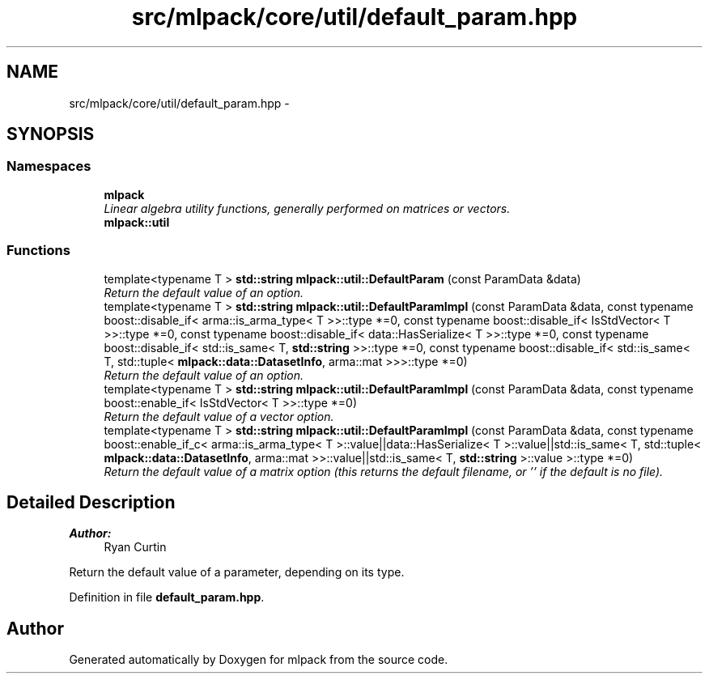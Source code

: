 .TH "src/mlpack/core/util/default_param.hpp" 3 "Sat Mar 25 2017" "Version master" "mlpack" \" -*- nroff -*-
.ad l
.nh
.SH NAME
src/mlpack/core/util/default_param.hpp \- 
.SH SYNOPSIS
.br
.PP
.SS "Namespaces"

.in +1c
.ti -1c
.RI " \fBmlpack\fP"
.br
.RI "\fILinear algebra utility functions, generally performed on matrices or vectors\&. \fP"
.ti -1c
.RI " \fBmlpack::util\fP"
.br
.in -1c
.SS "Functions"

.in +1c
.ti -1c
.RI "template<typename T > \fBstd::string\fP \fBmlpack::util::DefaultParam\fP (const ParamData &data)"
.br
.RI "\fIReturn the default value of an option\&. \fP"
.ti -1c
.RI "template<typename T > \fBstd::string\fP \fBmlpack::util::DefaultParamImpl\fP (const ParamData &data, const typename boost::disable_if< arma::is_arma_type< T >>::type *=0, const typename boost::disable_if< IsStdVector< T >>::type *=0, const typename boost::disable_if< data::HasSerialize< T >>::type *=0, const typename boost::disable_if< std::is_same< T, \fBstd::string\fP >>::type *=0, const typename boost::disable_if< std::is_same< T, std::tuple< \fBmlpack::data::DatasetInfo\fP, arma::mat >>>::type *=0)"
.br
.RI "\fIReturn the default value of an option\&. \fP"
.ti -1c
.RI "template<typename T > \fBstd::string\fP \fBmlpack::util::DefaultParamImpl\fP (const ParamData &data, const typename boost::enable_if< IsStdVector< T >>::type *=0)"
.br
.RI "\fIReturn the default value of a vector option\&. \fP"
.ti -1c
.RI "template<typename T > \fBstd::string\fP \fBmlpack::util::DefaultParamImpl\fP (const ParamData &data, const typename boost::enable_if_c< arma::is_arma_type< T >::value||data::HasSerialize< T >::value||std::is_same< T, std::tuple< \fBmlpack::data::DatasetInfo\fP, arma::mat >>::value||std::is_same< T, \fBstd::string\fP >::value >::type *=0)"
.br
.RI "\fIReturn the default value of a matrix option (this returns the default filename, or '' if the default is no file)\&. \fP"
.in -1c
.SH "Detailed Description"
.PP 

.PP
\fBAuthor:\fP
.RS 4
Ryan Curtin
.RE
.PP
Return the default value of a parameter, depending on its type\&. 
.PP
Definition in file \fBdefault_param\&.hpp\fP\&.
.SH "Author"
.PP 
Generated automatically by Doxygen for mlpack from the source code\&.
